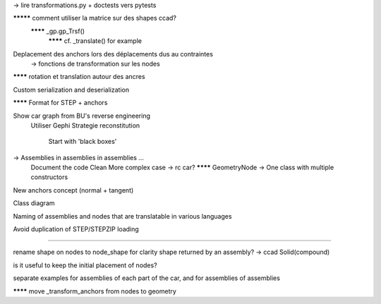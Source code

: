 -> lire transformations.py + doctests vers pytests

********* comment utiliser la matrice sur des shapes ccad?
  ******** _gp.gp_Trsf()
    ******** cf. _translate() for example

Deplacement des anchors lors des déplacements dus au contraintes
  -> fonctions de transformation sur les nodes

******** rotation et translation autour des ancres

Custom serialization and deserialization

******** Format for STEP + anchors

Show car graph from BU's reverse engineering
  Utiliser Gephi
  Strategie reconstitution
    Start with 'black boxes'

-> Assemblies in assemblies in assemblies ...
      Document the code
      Clean
      More complex case -> rc car?
      ******** GeometryNode -> One class with multiple constructors

New anchors concept (normal + tangent)

Class diagram

Naming of assemblies and nodes that are translatable in various languages

Avoid duplication of STEP/STEPZIP loading


-----


rename shape on nodes to node_shape for clarity
shape returned by an assembly? -> ccad Solid(compound)

is it useful to keep the initial placement of nodes?

separate examples for assemblies of each part of the car, and for assemblies of assemblies

******** move _transform_anchors from nodes to geometry